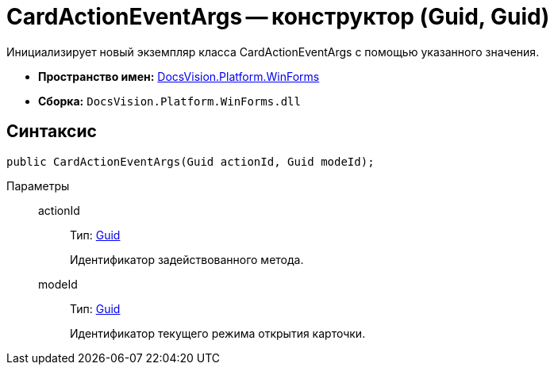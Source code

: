 = CardActionEventArgs -- конструктор (Guid, Guid)

Инициализирует новый экземпляр класса CardActionEventArgs с помощью указанного значения.

* *Пространство имен:* xref:api/DocsVision/Platform/WinForms/WinForms_NS.adoc[DocsVision.Platform.WinForms]
* *Сборка:* `DocsVision.Platform.WinForms.dll`

== Синтаксис

[source,csharp]
----
public CardActionEventArgs(Guid actionId, Guid modeId);
----

Параметры::
actionId:::
Тип: http://msdn.microsoft.com/ru-ru/library/system.guid.aspx[Guid]
+
Идентификатор задействованного метода.

modeId:::
Тип: http://msdn.microsoft.com/ru-ru/library/system.guid.aspx[Guid]
+
Идентификатор текущего режима открытия карточки.
